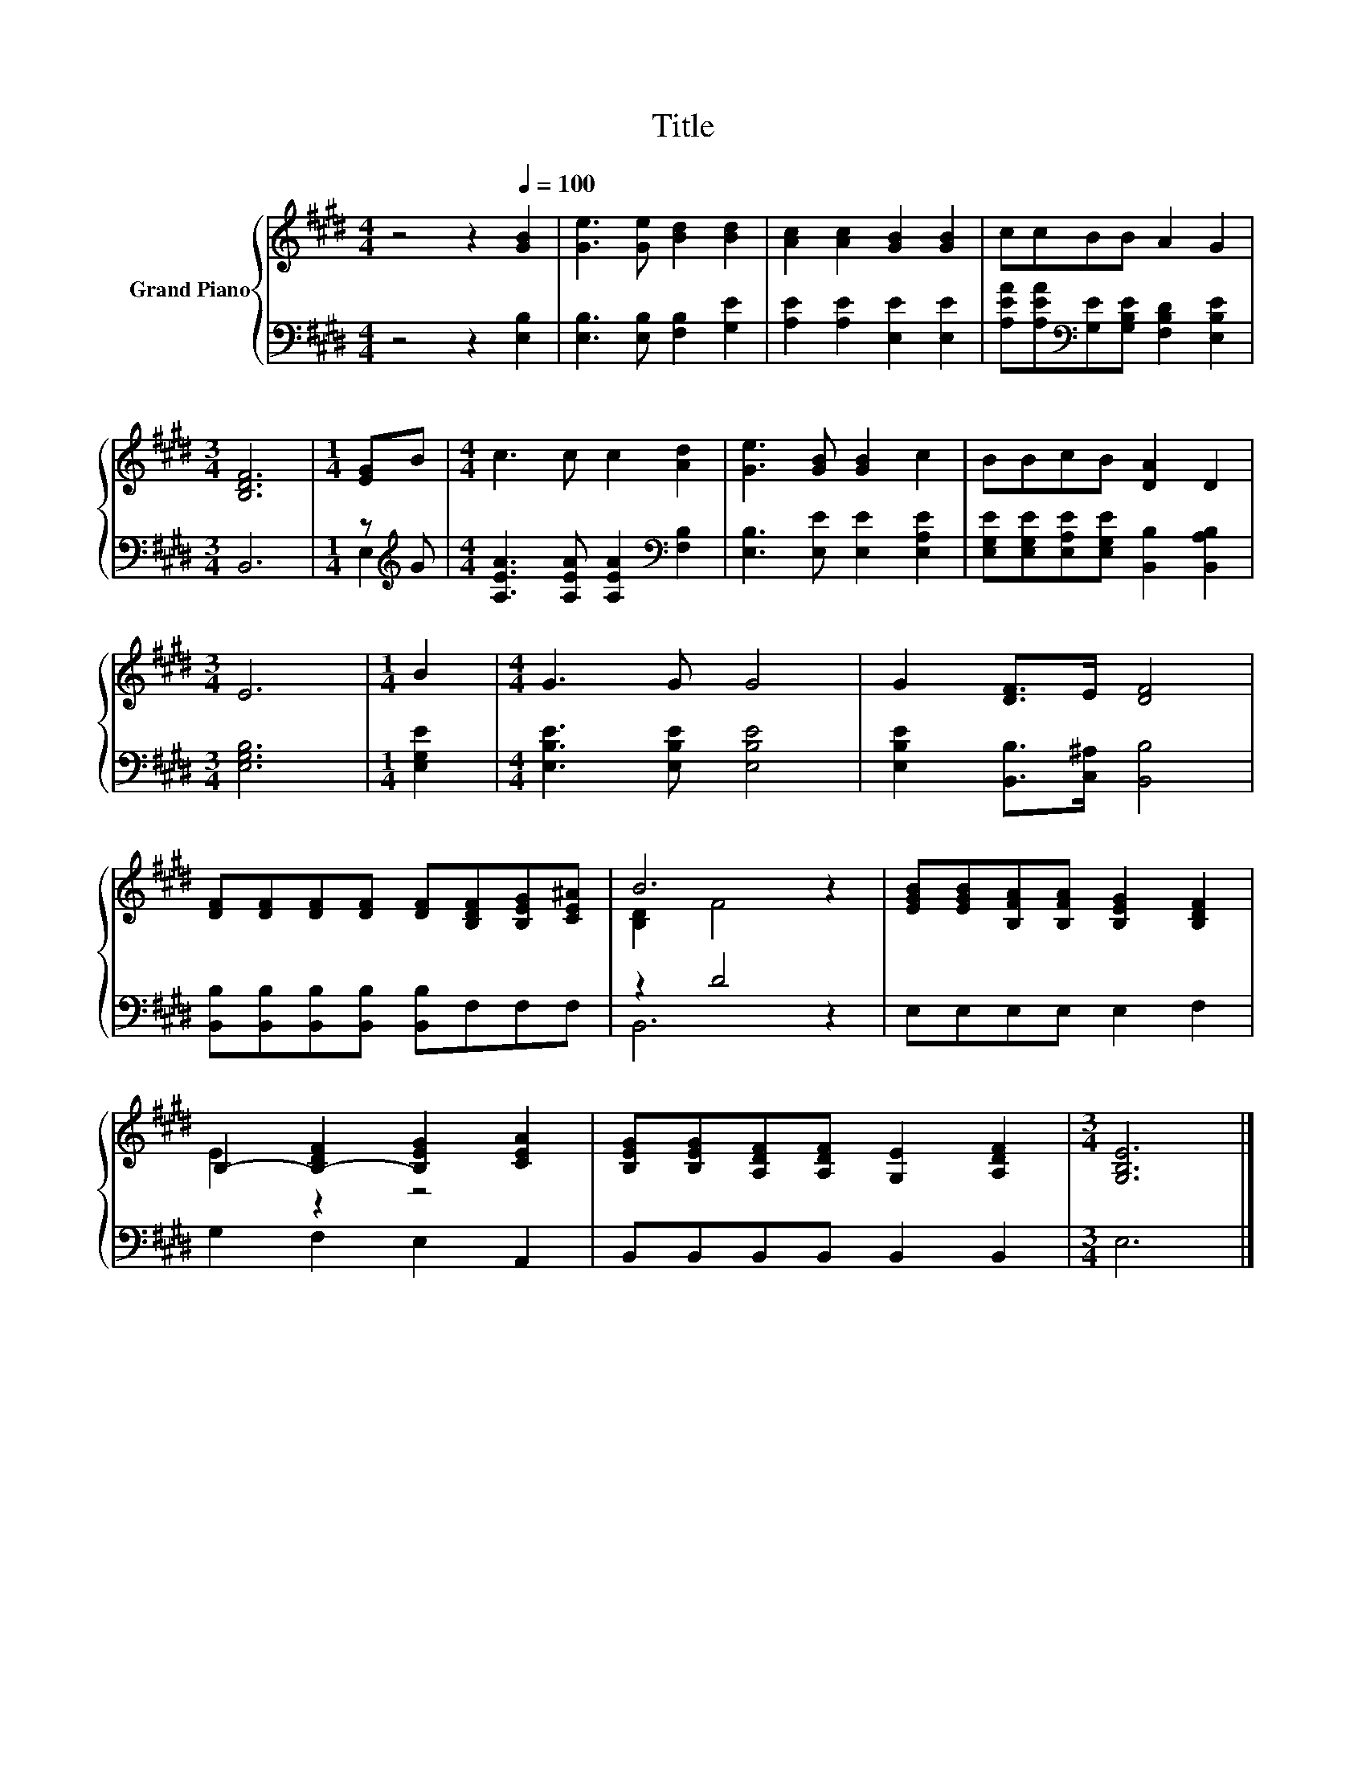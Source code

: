 X:1
T:Title
%%score { ( 1 4 ) | ( 2 3 ) }
L:1/8
M:4/4
K:E
V:1 treble nm="Grand Piano"
V:4 treble 
V:2 bass 
V:3 bass 
V:1
 z4 z2[Q:1/4=100] [GB]2 | [Ge]3 [Ge] [Bd]2 [Bd]2 | [Ac]2 [Ac]2 [GB]2 [GB]2 | ccBB A2 G2 | %4
[M:3/4] [B,DF]6 |[M:1/4] [EG]B |[M:4/4] c3 c c2 [Ad]2 | [Ge]3 [GB] [GB]2 c2 | BBcB [DA]2 D2 | %9
[M:3/4] E6 |[M:1/4] B2 |[M:4/4] G3 G G4 | G2 [DF]>E [DF]4 | %13
 [DF][DF][DF][DF] [DF][B,DF][B,EG][CE^A] | B6 z2 | [EGB][EGB][B,FA][B,FA] [B,EG]2 [B,DF]2 | %16
 B,2- [B,-DF]2 [B,EG]2 [CEA]2 | [B,EG][B,EG][A,DF][A,DF] [G,E]2 [A,DF]2 |[M:3/4] [G,B,E]6 |] %19
V:2
 z4 z2 [E,B,]2 | [E,B,]3 [E,B,] [F,B,]2 [G,E]2 | [A,E]2 [A,E]2 [E,E]2 [E,E]2 | %3
 [A,EA][A,EA][K:bass][G,E][G,B,E] [F,B,D]2 [E,B,E]2 |[M:3/4] B,,6 |[M:1/4] z[K:treble] G | %6
[M:4/4] [A,EA]3 [A,EA] [A,EA]2[K:bass] [F,B,]2 | [E,B,]3 [E,E] [E,E]2 [E,A,E]2 | %8
 [E,G,E][E,G,E][E,A,E][E,G,E] [B,,B,]2 [B,,A,B,]2 |[M:3/4] [E,G,B,]6 |[M:1/4] [E,G,E]2 | %11
[M:4/4] [E,B,E]3 [E,B,E] [E,B,E]4 | [E,B,E]2 [B,,B,]>[C,^A,] [B,,B,]4 | %13
 [B,,B,][B,,B,][B,,B,][B,,B,] [B,,B,]F,F,F, | z2 D4 z2 | E,E,E,E, E,2 F,2 | G,2 F,2 E,2 A,,2 | %17
 B,,B,,B,,B,, B,,2 B,,2 |[M:3/4] E,6 |] %19
V:3
 x8 | x8 | x8 | x2[K:bass] x6 |[M:3/4] x6 |[M:1/4] E,2[K:treble] |[M:4/4] x6[K:bass] x2 | x8 | x8 | %9
[M:3/4] x6 |[M:1/4] x2 |[M:4/4] x8 | x8 | x8 | B,,6 z2 | x8 | x8 | x8 |[M:3/4] x6 |] %19
V:4
 x8 | x8 | x8 | x8 |[M:3/4] x6 |[M:1/4] x2 |[M:4/4] x8 | x8 | x8 |[M:3/4] x6 |[M:1/4] x2 | %11
[M:4/4] x8 | x8 | x8 | [B,D]2 F4 z2 | x8 | E2 z2 z4 | x8 |[M:3/4] x6 |] %19

